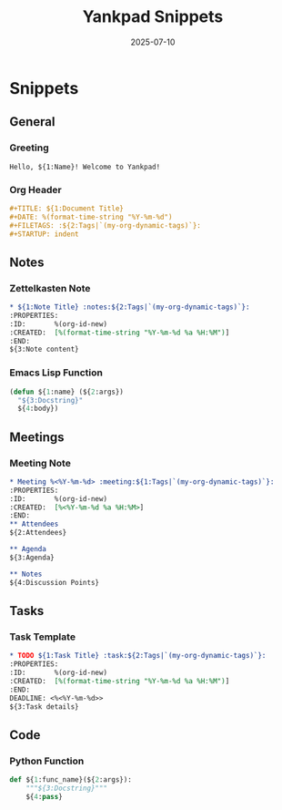 #+TITLE: Yankpad Snippets
#+DATE: 2025-07-10

* Snippets

** General
*** Greeting
:PROPERTIES:
:yankpad-trigger: hello
:END:
#+BEGIN_SRC text
  Hello, ${1:Name}! Welcome to Yankpad!
#+END_SRC

*** Org Header
:PROPERTIES:
:yankpad-trigger: header
:END:
#+BEGIN_SRC org
  #+TITLE: ${1:Document Title}
  #+DATE: %(format-time-string "%Y-%m-%d")
  #+FILETAGS: :${2:Tags|`(my-org-dynamic-tags)`}:
  #+STARTUP: indent
#+END_SRC

** Notes
*** Zettelkasten Note
:PROPERTIES:
:yankpad-trigger: note
:END:
#+BEGIN_SRC org
  * ${1:Note Title} :notes:${2:Tags|`(my-org-dynamic-tags)`}:
  :PROPERTIES:
  :ID:       %(org-id-new)
  :CREATED:  [%(format-time-string "%Y-%m-%d %a %H:%M")]
  :END:
  ${3:Note content}
#+END_SRC

*** Emacs Lisp Function
:PROPERTIES:
:yankpad-trigger: elfunc
:END:
#+BEGIN_SRC emacs-lisp
  (defun ${1:name} (${2:args})
    "${3:Docstring}"
    ${4:body})
#+END_SRC

** Meetings
*** Meeting Note
:PROPERTIES:
:yankpad-trigger: meet
:END:
#+BEGIN_SRC org
  * Meeting %<%Y-%m-%d> :meeting:${1:Tags|`(my-org-dynamic-tags)`}:
  :PROPERTIES:
  :ID:       %(org-id-new)
  :CREATED:  [%<%Y-%m-%d %a %H:%M>]
  :END:
  ** Attendees
  ${2:Attendees}

  ** Agenda
  ${3:Agenda}

  ** Notes
  ${4:Discussion Points}
#+END_SRC

** Tasks
*** Task Template
:PROPERTIES:
:yankpad-trigger: task
:END:
#+BEGIN_SRC org
  * TODO ${1:Task Title} :task:${2:Tags|`(my-org-dynamic-tags)`}:
  :PROPERTIES:
  :ID:       %(org-id-new)
  :CREATED:  [%(format-time-string "%Y-%m-%d %a %H:%M")]
  :END:
  DEADLINE: <%<%Y-%m-%d>>
  ${3:Task details}
#+END_SRC

** Code
*** Python Function
:PROPERTIES:
:yankpad-trigger: pyfunc
:END:
#+BEGIN_SRC python
  def ${1:func_name}(${2:args}):
      """${3:Docstring}"""
      ${4:pass}
#+END_SRC

